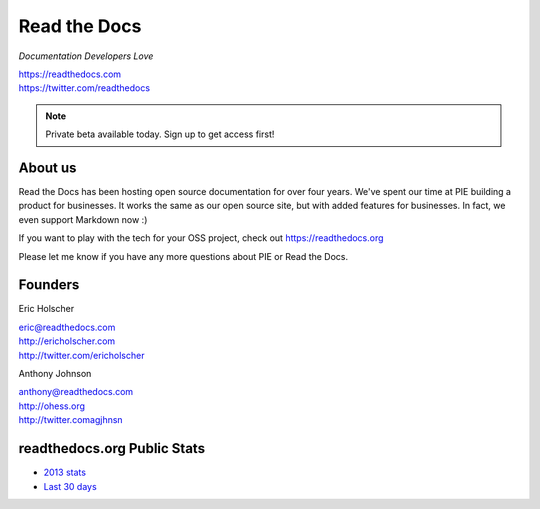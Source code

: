 Read the Docs
-------------

*Documentation Developers Love*

| https://readthedocs.com
| https://twitter.com/readthedocs

.. raw:: html

   <br>

.. note:: Private beta available today. Sign up to get access first!


About us 
~~~~~~~~

Read the Docs has been hosting open source documentation for over four years. 
We've spent our time at PIE building a product for businesses.
It works the same as our open source site, but with added features for businesses.
In fact, we even support Markdown now :)

If you want to play with the tech for your OSS project,
check out https://readthedocs.org

Please let me know if you have any more questions about PIE or Read the Docs.

Founders
~~~~~~~~

Eric Holscher 

| eric@readthedocs.com
| http://ericholscher.com
| http://twitter.com/ericholscher

.. raw:: html

   <br>


Anthony Johnson 

| anthony@readthedocs.com
| http://ohess.org
| http://twitter.comagjhnsn

.. raw:: html

   <br>

readthedocs.org Public Stats
~~~~~~~~~~~~~~~~~~~~~~~~~~~~

* `2013 stats <http://ericholscher.com/blog/2013/dec/23/read-the-docs-2013-stats/>`_
* `Last 30 days <http://www.seethestats.com/site/readthedocs.org>`_



